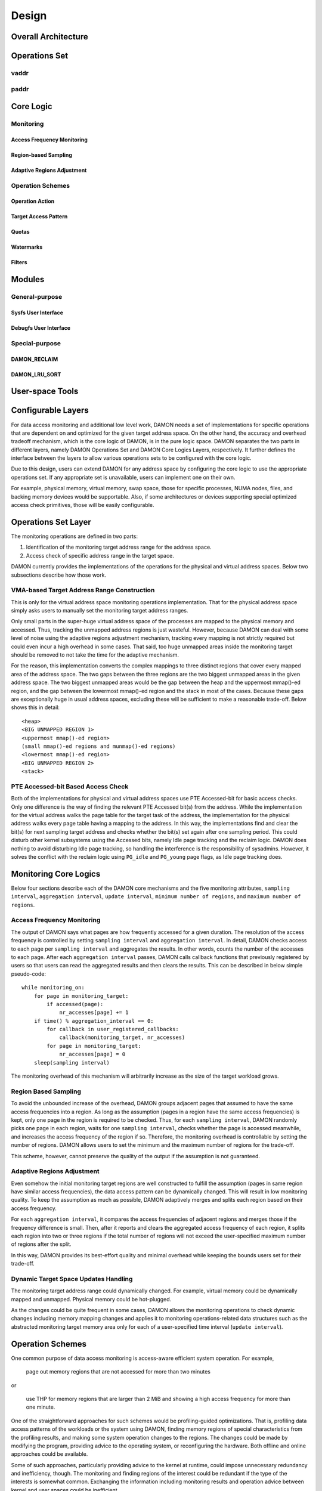 .. SPDX-License-Identifier: GPL-2.0

======
Design
======

Overall Architecture
====================

Operations Set
==============

vaddr
-----

paddr
-----

Core Logic
==========

Monitoring
----------

Access Frequency Monitoring
~~~~~~~~~~~~~~~~~~~~~~~~~~~

Region-based Sampling
~~~~~~~~~~~~~~~~~~~~~

Adaptive Regions Adjustment
~~~~~~~~~~~~~~~~~~~~~~~~~~~

Operation Schemes
-----------------

Operation Action
~~~~~~~~~~~~~~~~

Target Access Pattern
~~~~~~~~~~~~~~~~~~~~~

Quotas
~~~~~~

Watermarks
~~~~~~~~~~

Filters
~~~~~~~

Modules
=======

General-purpose
---------------

Sysfs User Interface
~~~~~~~~~~~~~~~~~~~~

Debugfs User Interface
~~~~~~~~~~~~~~~~~~~~~~

Special-purpose
---------------

DAMON_RECLAIM
~~~~~~~~~~~~~

DAMON_LRU_SORT
~~~~~~~~~~~~~~

User-space Tools
================



Configurable Layers
===================

For data access monitoring and additional low level work, DAMON needs a set of
implementations for specific operations that are dependent on and optimized for
the given target address space.  On the other hand, the accuracy and overhead
tradeoff mechanism, which is the core logic of DAMON, is in the pure logic
space.  DAMON separates the two parts in different layers, namely DAMON
Operations Set and DAMON Core Logics Layers, respectively.  It further defines
the interface between the layers to allow various operations sets to be
configured with the core logic.

Due to this design, users can extend DAMON for any address space by configuring
the core logic to use the appropriate operations set.  If any appropriate set
is unavailable, users can implement one on their own.

For example, physical memory, virtual memory, swap space, those for specific
processes, NUMA nodes, files, and backing memory devices would be supportable.
Also, if some architectures or devices supporting special optimized access
check primitives, those will be easily configurable.


Operations Set Layer
====================

The monitoring operations are defined in two parts:

1. Identification of the monitoring target address range for the address space.
2. Access check of specific address range in the target space.

DAMON currently provides the implementations of the operations for the physical
and virtual address spaces. Below two subsections describe how those work.


VMA-based Target Address Range Construction
-------------------------------------------

This is only for the virtual address space monitoring operations
implementation.  That for the physical address space simply asks users to
manually set the monitoring target address ranges.

Only small parts in the super-huge virtual address space of the processes are
mapped to the physical memory and accessed.  Thus, tracking the unmapped
address regions is just wasteful.  However, because DAMON can deal with some
level of noise using the adaptive regions adjustment mechanism, tracking every
mapping is not strictly required but could even incur a high overhead in some
cases.  That said, too huge unmapped areas inside the monitoring target should
be removed to not take the time for the adaptive mechanism.

For the reason, this implementation converts the complex mappings to three
distinct regions that cover every mapped area of the address space.  The two
gaps between the three regions are the two biggest unmapped areas in the given
address space.  The two biggest unmapped areas would be the gap between the
heap and the uppermost mmap()-ed region, and the gap between the lowermost
mmap()-ed region and the stack in most of the cases.  Because these gaps are
exceptionally huge in usual address spaces, excluding these will be sufficient
to make a reasonable trade-off.  Below shows this in detail::

    <heap>
    <BIG UNMAPPED REGION 1>
    <uppermost mmap()-ed region>
    (small mmap()-ed regions and munmap()-ed regions)
    <lowermost mmap()-ed region>
    <BIG UNMAPPED REGION 2>
    <stack>


PTE Accessed-bit Based Access Check
-----------------------------------

Both of the implementations for physical and virtual address spaces use PTE
Accessed-bit for basic access checks.  Only one difference is the way of
finding the relevant PTE Accessed bit(s) from the address.  While the
implementation for the virtual address walks the page table for the target task
of the address, the implementation for the physical address walks every page
table having a mapping to the address.  In this way, the implementations find
and clear the bit(s) for next sampling target address and checks whether the
bit(s) set again after one sampling period.  This could disturb other kernel
subsystems using the Accessed bits, namely Idle page tracking and the reclaim
logic.  DAMON does nothing to avoid disturbing Idle page tracking, so handling
the interference is the responsibility of sysadmins.  However, it solves the
conflict with the reclaim logic using ``PG_idle`` and ``PG_young`` page flags,
as Idle page tracking does.


Monitoring Core Logics
======================

Below four sections describe each of the DAMON core mechanisms and the five
monitoring attributes, ``sampling interval``, ``aggregation interval``,
``update interval``, ``minimum number of regions``, and ``maximum number of
regions``.


Access Frequency Monitoring
---------------------------

The output of DAMON says what pages are how frequently accessed for a given
duration.  The resolution of the access frequency is controlled by setting
``sampling interval`` and ``aggregation interval``.  In detail, DAMON checks
access to each page per ``sampling interval`` and aggregates the results.  In
other words, counts the number of the accesses to each page.  After each
``aggregation interval`` passes, DAMON calls callback functions that previously
registered by users so that users can read the aggregated results and then
clears the results.  This can be described in below simple pseudo-code::

    while monitoring_on:
        for page in monitoring_target:
            if accessed(page):
                nr_accesses[page] += 1
        if time() % aggregation_interval == 0:
            for callback in user_registered_callbacks:
                callback(monitoring_target, nr_accesses)
            for page in monitoring_target:
                nr_accesses[page] = 0
        sleep(sampling interval)

The monitoring overhead of this mechanism will arbitrarily increase as the
size of the target workload grows.


Region Based Sampling
---------------------

To avoid the unbounded increase of the overhead, DAMON groups adjacent pages
that assumed to have the same access frequencies into a region.  As long as the
assumption (pages in a region have the same access frequencies) is kept, only
one page in the region is required to be checked.  Thus, for each ``sampling
interval``, DAMON randomly picks one page in each region, waits for one
``sampling interval``, checks whether the page is accessed meanwhile, and
increases the access frequency of the region if so.  Therefore, the monitoring
overhead is controllable by setting the number of regions.  DAMON allows users
to set the minimum and the maximum number of regions for the trade-off.

This scheme, however, cannot preserve the quality of the output if the
assumption is not guaranteed.


Adaptive Regions Adjustment
---------------------------

Even somehow the initial monitoring target regions are well constructed to
fulfill the assumption (pages in same region have similar access frequencies),
the data access pattern can be dynamically changed.  This will result in low
monitoring quality.  To keep the assumption as much as possible, DAMON
adaptively merges and splits each region based on their access frequency.

For each ``aggregation interval``, it compares the access frequencies of
adjacent regions and merges those if the frequency difference is small.  Then,
after it reports and clears the aggregated access frequency of each region, it
splits each region into two or three regions if the total number of regions
will not exceed the user-specified maximum number of regions after the split.

In this way, DAMON provides its best-effort quality and minimal overhead while
keeping the bounds users set for their trade-off.


Dynamic Target Space Updates Handling
-------------------------------------

The monitoring target address range could dynamically changed.  For example,
virtual memory could be dynamically mapped and unmapped.  Physical memory could
be hot-plugged.

As the changes could be quite frequent in some cases, DAMON allows the
monitoring operations to check dynamic changes including memory mapping changes
and applies it to monitoring operations-related data structures such as the
abstracted monitoring target memory area only for each of a user-specified time
interval (``update interval``).


Operation Schemes
=================

One common purpose of data access monitoring is access-aware efficient system
operation.  For example,

    page out memory regions that are not accessed for more than two minutes

or

    use THP for memory regions that are larger than 2 MiB and showing a high
    access frequency for more than one minute.

One of the straightforward approaches for such schemes would be
profiling-guided optimizations.  That is, profiling data access patterns of the
workloads or the system using DAMON, finding memory regions of special
characteristics from the profiling results, and making some system operation
changes to the regions.  The changes could be made by modifying the program,
providing advice to the operating system, or reconfiguring the hardware.  Both
offline and online approaches could be available.

Some of such approaches, particularly providing advice to the kernel at
runtime, could impose unnecessary redundancy and inefficiency, though.  The
monitoring and finding regions of the interest could be redundant if the type
of the interests is somewhat common.  Exchanging the information including
monitoring results and operation advice between kernel and user spaces could
be inefficient.

Such redundancy and inefficiencies can be reduced by offloading the works to
DAMON.  For that, DAMON provides a feature called Data Access Monitoring-based
Operation Schemes (DAMOS).  It allows users to specify their desired schemes at
a high level.  Then, DAMOS runs DAMON, finds regions having the access pattern
of the interest from the monitoring results, and applies the user-desired
operation actions to the regions.

Operation Action
----------------

The action that the users desire to apply to the regions of their interest.
For example, paging out, prioritizing for next reclamation victim selection,
advising khugepaged to collapse or split, or doing nothing but collecting
statistics of the regions could be such action.

The list of supported actions are defined in DAMOS, but implementation of each
action is in the DAMON operations set layer, because the implementation
normally depends on the monitoring target address space.  For example, the code
for paging specific virtual address ranges out would be different from that for
physical address ranges.  And the monitoring operations implementation sets are
not mandated to support all actions of the list.  Hence, availability of
specific DAMOS action depends on what operations set is selected to be used
together.

Applying an action to a region is considered as changing the region's
characteristics.  Hence, DAMOS resets the age of regions when an action is
applied to those.

Target Access Pattern
---------------------

The access pattern of the schemes' interest.  The patterns are constructed with
the properties that DAMON's monitoring results provide, specifically the size,
the access frequency, and the age.  Users can describe their access pattern of
interest by setting minimum and maximum values of the three properties.  If the
three properties of a region are in the ranges, DAMOS classifies it as one of
the regions that the scheme is having the interest in.

Quotas
------

DAMOS could incur high overhead if the target access pattern is not properly
tuned.  For example, if a huge memory region having the access pattern of
interest is found, applying the scheme's action to all pages of the huge region
could result in unacceptable overhead.  Such access pattern tuning could be
challenging, especially if the access patterns are highly dynamic.

To prevent such unexpected overhead, DAMOS provides an upper-bound overhead
control feature called quotas.  It lets users specify an upper-limit of time
that DAMOS can use for applying the action, and/or a maximum bytes of memory
regions that the action can be applied within a user-specified time duration,
respectively.

Prioritization
~~~~~~~~~~~~~~

One followup question of the quotas feature would be, to which memory regions
DAMOS will apply the action under the limit.  To make a decision better than a
random selection, DAMOS calculates priority scores for each region having the
target access pattern.  Then, it applies the action to regions having a high
priority while not breaking the limit.

The prioritization mechanism should be different for each action.  For example,
less frequently and less recently accessed (colder) memory regions would need
to be prioritized for page out scheme action.  In contrast, the colder regions
would need to be deprioritized for huge page collapse scheme action.  Hence,
the prioritization mechanisms for each action are implemented in each DAMON
operations set, together with the actions.

Though the implementation is up to the DAMON operations set, it could be common
to calculate the priority using parts of, or all of the access pattern
properties of the regions.  Some users would want the mechanisms to be
personalized for their specific case.  For example, some users would want the
mechanism to prioritize access frequency (``nr_accesses``) more than the
recency (``age``).  DAMOS allows users to specify the weight of each access
pattern property for the case, and passes the information to the prioritization
mechanism in the underlying operations set.  Nevertheless, how and even whether
the weight will be respected are up to the underlying prioritization mechanism
implementation.

Watermarks
----------

Users may want DAMOS to run only under certain situations.  For example, when a
sufficient amount of free memory is guaranteed, a scheme for proactive
reclamation might not be needed.  To avoid DAMON and DAMOS unnecessarily
consuming system resources in such cases, the user would need to manually
monitor some metrics such as free memory, and turn DAMON and DAMOS on or off.

DAMOS allows users to offload such manual monitoring and controlling by
providing a watermarks-based automatic activation feature.  It allows the users
to configure the metric of their interest, and three watermark values.  If the
value of the metric becomes higher than the high watermark or lower than the
low watermark, the scheme is deactivated.  If the metric becomes lower than the
mid watermark, the scheme is activated.  If all schemes are deactivated by the
watermarks, the monitoring is also deactivated.  In this case, the DAMON worker
thread only periodically checks the watermarks and therefore incurs nearly zero
overhead.

Filters
-------

If users are running self-written programs or having good profiling tools, they
could know something more than kernel, such as future access patterns or some
special requirements for specific types of memory.  For example, some users may
know their program's performance is sensitive for anonymous pages, and/or have
a list of latency-critical processes.

To let users optimize DAMOS schemes with such special knowledge, DAMOS
provides a feature called DAMOS filters.  The feature allows users to set an
arbitrary number of filters for each scheme.  Each filter specifies the type of
target memory, and whether the filter should exclude memory of the target type
(filter-out), or all types of memory except the target type (filter-in).

Additional arguments can be required for some of the filter target types.  For
example, memory cgroup filter type asks users to specify the file path of the
memory cgroup for the filter.

As of this writing, anonymous page type and memory cgroup type are supported by
the filters feature.  Hence, users can apply specific schemes to only anonymous
pages, non-anonymous pages, pages of specific cgroups, all pages but those of
specific cgroups, and any combination of those.


User Kernel Components
======================

Because DAMON is a framework in the kernel, its direct users are other kernel
components such as subsystems and modules.  For those, DAMON provides an API,
namely ``include/linux/damon.h``.  Please refer to the API :doc:`document
</mm/damon/api>` for details of the interface.


General Purpose User ABI
------------------------

DAMON user interface modules, namely 'DAMON sysfs interface' and 'DAMON debugfs
interface' are DAMON API user kernel modules that provide DAMON ABIs to the
user-space.  Please note that DAMON debugfs is deprecated.

Like many other ABIs, the modules create files on sysfs and debugfs, allow
users to specify their requests to and get the answers from DAMON by writing to
and reading from the files.  As a response to such user-space users' IOs, DAMON
user interface modules control DAMON as requested using the DAMON API, and
return the results to the user-space.  The ABIs exposed by the DAMON user
interface modules are far from human-friendly interfaces, because those are
designed for being used by user space tool programs, rather than human beings'
fingers.  Human users are encouraged to use such user space tool.  One such
Python-written user space tool is available at Github
(https://github.com/awslabs/damo) and Pypi
(https://pypistats.org/packages/damo).

Please refer to the ABI :doc:`document </admin-guide/mm/damon/usage>` for
details of the interfaces.


Special-Purpose Access-aware Kernel Modules
-------------------------------------------

DAMON sysfs/debugfs user interfaces are for full control of all DAMON features
in runtime.  For system-wide boot time DAMON utilization for specific purposes,
e.g., proactive reclamation or LRU lists balancing, the interfaces could be
unnecessarily complicated because those require setting unnecessarily many
configurations for the simple purpose, and restricted because those support
only runtime manipulation.

To support such specific purpose usages of DAMON with only essential simple
user interface, yet more DAMON API user kernel modules are implemented.  The
simpler interface can be provided via module parameters, which can also be set
at boot time via kernel command line.  Currently, two modules for proactive
reclamation and LRU lists manipulation are provided.  For more detail, read the
usage documents for the modules (:doc:`/admin-guide/mm/damon/reclaim` and
:doc:`/admin-guide/mm/damon/lru_sort`).
